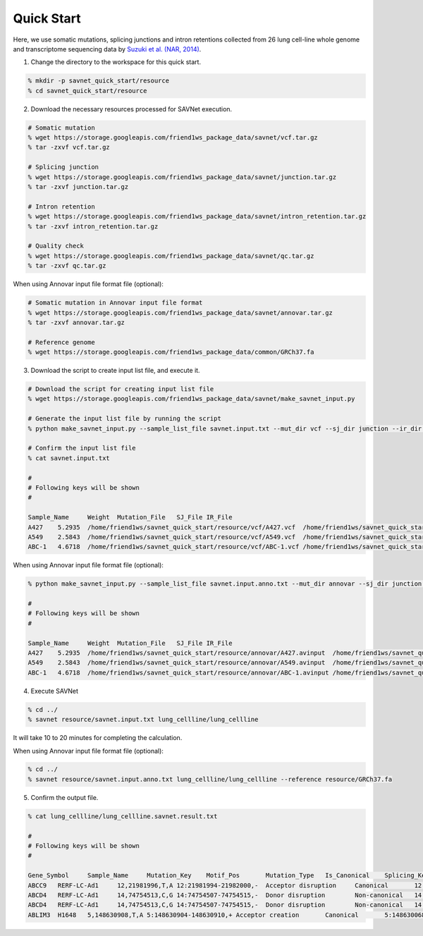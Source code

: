 Quick Start
===========

Here, we use somatic mutations, splicing junctions and intron retentions
collected from 26 lung cell-line whole genome and transcriptome sequencing data
by `Suzuki et al. (NAR, 2014) <https://doi.org/10.1093/nar/gku885>`_.


1. Change the directory to the workspace for this quick start.

.. code-block:: none

  % mkdir -p savnet_quick_start/resource
  % cd savnet_quick_start/resource


2. Download the necessary resources processed for SAVNet execution.

.. code-block:: none

  # Somatic mutation
  % wget https://storage.googleapis.com/friend1ws_package_data/savnet/vcf.tar.gz
  % tar -zxvf vcf.tar.gz

  # Splicing junction
  % wget https://storage.googleapis.com/friend1ws_package_data/savnet/junction.tar.gz
  % tar -zxvf junction.tar.gz

  # Intron retention
  % wget https://storage.googleapis.com/friend1ws_package_data/savnet/intron_retention.tar.gz
  % tar -zxvf intron_retention.tar.gz

  # Quality check
  % wget https://storage.googleapis.com/friend1ws_package_data/savnet/qc.tar.gz
  % tar -zxvf qc.tar.gz


When using Annovar input file format file (optional):

.. code-block:: none

  # Somatic mutation in Annovar input file format
  % wget https://storage.googleapis.com/friend1ws_package_data/savnet/annovar.tar.gz
  % tar -zxvf annovar.tar.gz

  # Reference genome
  % wget https://storage.googleapis.com/friend1ws_package_data/common/GRCh37.fa


  
  
3. Download the script to create input list file, and execute it.

.. code-block:: none

  # Download the script for creating input list file
  % wget https://storage.googleapis.com/friend1ws_package_data/savnet/make_savnet_input.py

  # Generate the input list file by running the script
  % python make_savnet_input.py --sample_list_file savnet.input.txt --mut_dir vcf --sj_dir junction --ir_dir intron_retention --qc_dir qc

  # Confirm the input list file
  % cat savnet.input.txt

  #
  # Following keys will be shown
  #

  Sample_Name     Weight  Mutation_File   SJ_File IR_File
  A427    5.2935  /home/friend1ws/savnet_quick_start/resource/vcf/A427.vcf  /home/friend1ws/savnet_quick_start/resource/junction/A427.SJ.out.tab    /home/friend1ws/savnet_quick_start/resource/intron_retention/A427.intron_retention.txt
  A549    2.5843  /home/friend1ws/savnet_quick_start/resource/vcf/A549.vcf  /home/friend1ws/savnet_quick_start/resource/junction/A549.SJ.out.tab    /home/friend1ws/savnet_quick_start/resource/intron_retention/A549.intron_retention.txt
  ABC-1   4.6718  /home/friend1ws/savnet_quick_start/resource/vcf/ABC-1.vcf /home/friend1ws/savnet_quick_start/resource/junction/ABC-1.SJ.out.tab   /home/friend1ws/savnet_quick_start/resource/intron_retention/ABC-1.intron_retention.txt


When using Annovar input file format file (optional):

.. code-block:: none

  % python make_savnet_input.py --sample_list_file savnet.input.anno.txt --mut_dir annovar --sj_dir junction --ir_dir intron_retention --qc_dir qc

  #
  # Following keys will be shown
  #

  Sample_Name     Weight  Mutation_File   SJ_File IR_File
  A427    5.2935  /home/friend1ws/savnet_quick_start/resource/annovar/A427.avinput  /home/friend1ws/savnet_quick_start/resource/junction/A427.SJ.out.tab    /home/friend1ws/savnet_quick_start/resource/intron_retention/A427.intron_retention.txt
  A549    2.5843  /home/friend1ws/savnet_quick_start/resource/annovar/A549.avinput  /home/friend1ws/savnet_quick_start/resource/junction/A549.SJ.out.tab    /home/friend1ws/savnet_quick_start/resource/intron_retention/A549.intron_retention.txt
  ABC-1   4.6718  /home/friend1ws/savnet_quick_start/resource/annovar/ABC-1.avinput /home/friend1ws/savnet_quick_start/resource/junction/ABC-1.SJ.out.tab   /home/friend1ws/savnet_quick_start/resource/intron_retention/ABC-1.intron_retention.txt



4. Execute SAVNet

.. code-block:: none

  % cd ../
  % savnet resource/savnet.input.txt lung_cellline/lung_cellline

It will take 10 to 20 minutes for completing the calculation.

When using Annovar input file format file (optional):

.. code-block:: none

  % cd ../
  % savnet resource/savnet.input.anno.txt lung_cellline/lung_cellline --reference resource/GRCh37.fa


5. Confirm the output file.

.. code-block:: none

  % cat lung_cellline/lung_cellline.savnet.result.txt

  #
  # Following keys will be shown
  #

  Gene_Symbol     Sample_Name     Mutation_Key    Motif_Pos       Mutation_Type   Is_Canonical    Splicing_Key    Splicing_Class  Is_Inframe      Supporting_Read_Num     Score   Q_Value
  ABCC9   RERF-LC-Ad1     12,21981996,T,A 12:21981994-21982000,-  Acceptor disruption     Canonical       12:21981983-21991011    Alternative 3'SS        In-frame        34      100.2136        0.0247
  ABCD4   RERF-LC-Ad1     14,74754513,C,G 14:74754507-74754515,-  Donor disruption        Non-canonical   14:74753520-74754520    Alternative 5'SS        ---     102     300.2769        0.02
  ABCD4   RERF-LC-Ad1     14,74754513,C,G 14:74754507-74754515,-  Donor disruption        Non-canonical   14:74753520-74754909    Exon skipping   ---     3       300.2769        0.02
  ABLIM3  H1648   5,148630908,T,A 5:148630904-148630910,+ Acceptor creation       Canonical       5:148630068-148630908   Alternative 3'SS        In-frame        5       11.323  0.051
